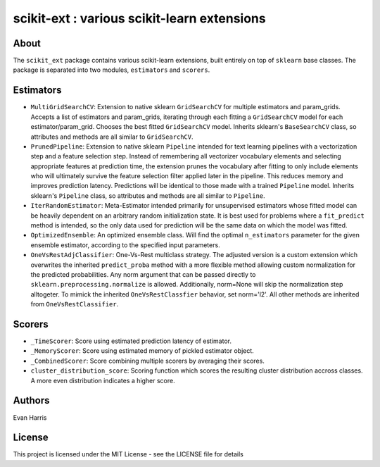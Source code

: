 scikit-ext : various scikit-learn extensions
============================================

About
~~~~~

The ``scikit_ext`` package contains various scikit-learn extensions,
built entirely on top of ``sklearn`` base classes. The package is
separated into two modules, ``estimators`` and ``scorers``.

Estimators
~~~~~~~~~~

-  ``MultiGridSearchCV``: Extension to native sklearn ``GridSearchCV``
   for multiple estimators and param\_grids. Accepts a list of
   estimators and param\_grids, iterating through each fitting a
   ``GridSearchCV`` model for each estimator/param\_grid. Chooses the
   best fitted ``GridSearchCV`` model. Inherits sklearn's
   ``BaseSearchCV`` class, so attributes and methods are all similar to
   ``GridSearchCV``.
-  ``PrunedPipeline``: Extension to native sklearn ``Pipeline`` intended
   for text learning pipelines with a vectorization step and a feature
   selection step. Instead of remembering all vectorizer vocabulary
   elements and selecting appropriate features at prediction time, the
   extension prunes the vocabulary after fitting to only include
   elements who will ultimately survive the feature selection filter
   applied later in the pipeline. This reduces memory and improves
   prediction latency. Predictions will be identical to those made with
   a trained ``Pipeline`` model. Inherits sklearn's ``Pipeline`` class,
   so attributes and methods are all similar to ``Pipeline``.
-  ``IterRandomEstimator``: Meta-Estimator intended primarily for
   unsupervised estimators whose fitted model can be heavily dependent
   on an arbitrary random initialization state. It is
   best used for problems where a ``fit_predict`` method is intended, so
   the only data used for prediction will be the same data on which the
   model was fitted.
-  ``OptimizedEnsemble``: An optimized ensemble class. Will find the
   optimal ``n_estimators`` parameter for the given ensemble estimator,
   according to the specified input parameters.
-  ``OneVsRestAdjClassifier``: One-Vs-Rest multiclass strategy. The
   adjusted version is a custom extension which overwrites the inherited
   ``predict_proba`` method with a more flexible method allowing custom
   normalization for the predicted probabilities. Any norm argument that
   can be passed directly to ``sklearn.preprocessing.normalize`` is
   allowed. Additionally, norm=None will skip the normalization step
   alltogeter. To mimick the inherited ``OneVsRestClassfier`` behavior,
   set norm='l2'. All other methods are inherited from
   ``OneVsRestClassifier``.

Scorers
~~~~~~~

-  ``_TimeScorer``: Score using estimated prediction latency of
   estimator.
-  ``_MemoryScorer``: Score using estimated memory of pickled estimator
   object.
-  ``_CombinedScorer``: Score combining multiple scorers by averaging
   their scores.
-  ``cluster_distribution_score``: Scoring function which scores the
   resulting cluster distribution accross classes. A more even
   distribution indicates a higher score.

Authors
~~~~~~~

Evan Harris

License
~~~~~~~

This project is licensed under the MIT License - see the LICENSE file
for details
